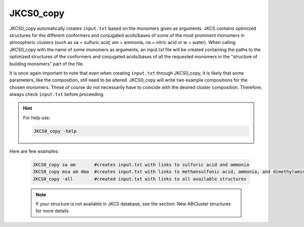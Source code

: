 ==========
JKCS0_copy
==========

JKCS0_copy automatically creates ``input.txt`` based on the monomers given as arguments.
JKCS contains optimized structures for the different conformers and conjugated acids/bases of some
of the most prominent monomers in atmospheric clusters (such as sa = sulfuric acid, am = ammonia, na = nitric acid
or w = water). When calling JKCS0_copy with the name of some monomers as arguments, an input.txt
file will be created containing the paths to the optimized structures of the conformers and conjugated
acids/bases of all the requested monomers in the "structure of building monomers" part of the file.

It is once again important to note that even when creating ``input.txt`` through JKCS0_copy,
it is likely that some parameters, like the composition, still need to be altered. JKCS0_copy will
write two example compositions for the chosen monomers. These of course do not necessarily have
to coincide with the desired cluster composition. Therefore, always check ``input.txt`` before
proceeding.

.. hint::

    For help use:
    
    .. code:: bash
    
       JKCS0_copy -help
       
Here are few examples:
 
 .. code:: bash
 
    JKCS0_copy sa am       #creates input.txt with links to sulfuric acid and ammonia
    JKCS0_copy msa am dma  #creates input.txt with links to methansulfonic acid, ammonia, and dimethylamine
    JKCS0_copy -all        #created input.txt with links to all available structures
    
 .. note::
 
    If your structure is not available in JKCS database, see the section: New ABCluster structures for more details
    
